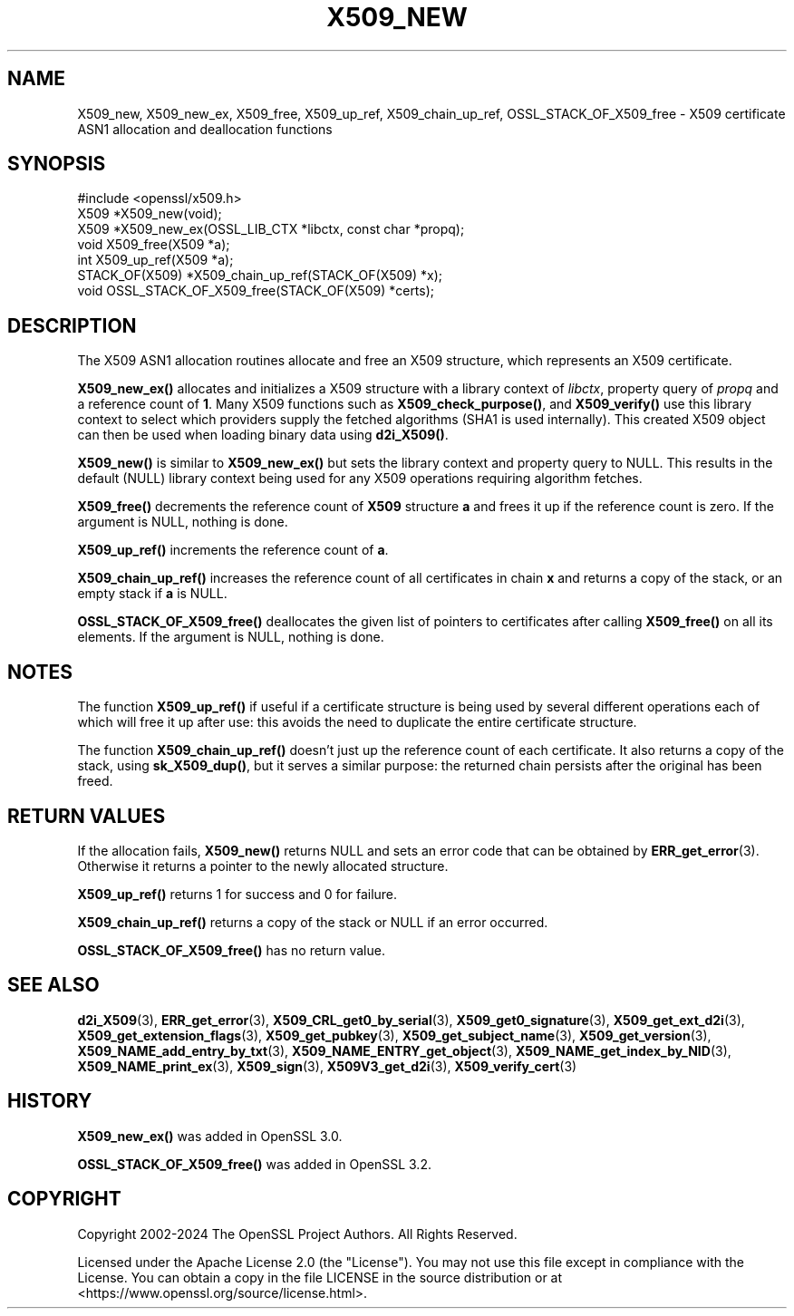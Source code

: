 .\" -*- mode: troff; coding: utf-8 -*-
.\" Automatically generated by Pod::Man 5.0102 (Pod::Simple 3.45)
.\"
.\" Standard preamble:
.\" ========================================================================
.de Sp \" Vertical space (when we can't use .PP)
.if t .sp .5v
.if n .sp
..
.de Vb \" Begin verbatim text
.ft CW
.nf
.ne \\$1
..
.de Ve \" End verbatim text
.ft R
.fi
..
.\" \*(C` and \*(C' are quotes in nroff, nothing in troff, for use with C<>.
.ie n \{\
.    ds C` ""
.    ds C' ""
'br\}
.el\{\
.    ds C`
.    ds C'
'br\}
.\"
.\" Escape single quotes in literal strings from groff's Unicode transform.
.ie \n(.g .ds Aq \(aq
.el       .ds Aq '
.\"
.\" If the F register is >0, we'll generate index entries on stderr for
.\" titles (.TH), headers (.SH), subsections (.SS), items (.Ip), and index
.\" entries marked with X<> in POD.  Of course, you'll have to process the
.\" output yourself in some meaningful fashion.
.\"
.\" Avoid warning from groff about undefined register 'F'.
.de IX
..
.nr rF 0
.if \n(.g .if rF .nr rF 1
.if (\n(rF:(\n(.g==0)) \{\
.    if \nF \{\
.        de IX
.        tm Index:\\$1\t\\n%\t"\\$2"
..
.        if !\nF==2 \{\
.            nr % 0
.            nr F 2
.        \}
.    \}
.\}
.rr rF
.\" ========================================================================
.\"
.IX Title "X509_NEW 3ossl"
.TH X509_NEW 3ossl 2025-09-16 3.5.3 OpenSSL
.\" For nroff, turn off justification.  Always turn off hyphenation; it makes
.\" way too many mistakes in technical documents.
.if n .ad l
.nh
.SH NAME
X509_new, X509_new_ex,
X509_free, X509_up_ref,
X509_chain_up_ref,
OSSL_STACK_OF_X509_free
\&\- X509 certificate ASN1 allocation and deallocation functions
.SH SYNOPSIS
.IX Header "SYNOPSIS"
.Vb 1
\& #include <openssl/x509.h>
\&
\& X509 *X509_new(void);
\& X509 *X509_new_ex(OSSL_LIB_CTX *libctx, const char *propq);
\& void X509_free(X509 *a);
\& int X509_up_ref(X509 *a);
\& STACK_OF(X509) *X509_chain_up_ref(STACK_OF(X509) *x);
\& void OSSL_STACK_OF_X509_free(STACK_OF(X509) *certs);
.Ve
.SH DESCRIPTION
.IX Header "DESCRIPTION"
The X509 ASN1 allocation routines allocate and free an
X509 structure, which represents an X509 certificate.
.PP
\&\fBX509_new_ex()\fR allocates and initializes a X509 structure with a
library context of \fIlibctx\fR, property query of \fIpropq\fR and a reference
count of \fB1\fR. Many X509 functions such as \fBX509_check_purpose()\fR, and
\&\fBX509_verify()\fR use this library context to select which providers supply the
fetched algorithms (SHA1 is used internally). This created X509 object can then
be used when loading binary data using \fBd2i_X509()\fR.
.PP
\&\fBX509_new()\fR is similar to \fBX509_new_ex()\fR but sets the library context
and property query to NULL. This results in the default (NULL) library context
being used for any X509 operations requiring algorithm fetches.
.PP
\&\fBX509_free()\fR decrements the reference count of \fBX509\fR structure \fBa\fR and
frees it up if the reference count is zero. If the argument is NULL,
nothing is done.
.PP
\&\fBX509_up_ref()\fR increments the reference count of \fBa\fR.
.PP
\&\fBX509_chain_up_ref()\fR increases the reference count of all certificates in
chain \fBx\fR and returns a copy of the stack, or an empty stack if \fBa\fR is NULL.
.PP
\&\fBOSSL_STACK_OF_X509_free()\fR deallocates the given list of pointers to
certificates after calling \fBX509_free()\fR on all its elements.
If the argument is NULL, nothing is done.
.SH NOTES
.IX Header "NOTES"
The function \fBX509_up_ref()\fR if useful if a certificate structure is being
used by several different operations each of which will free it up after
use: this avoids the need to duplicate the entire certificate structure.
.PP
The function \fBX509_chain_up_ref()\fR doesn't just up the reference count of
each certificate. It also returns a copy of the stack, using \fBsk_X509_dup()\fR,
but it serves a similar purpose: the returned chain persists after the
original has been freed.
.SH "RETURN VALUES"
.IX Header "RETURN VALUES"
If the allocation fails, \fBX509_new()\fR returns NULL and sets an error
code that can be obtained by \fBERR_get_error\fR\|(3).
Otherwise it returns a pointer to the newly allocated structure.
.PP
\&\fBX509_up_ref()\fR returns 1 for success and 0 for failure.
.PP
\&\fBX509_chain_up_ref()\fR returns a copy of the stack or NULL if an error occurred.
.PP
\&\fBOSSL_STACK_OF_X509_free()\fR has no return value.
.SH "SEE ALSO"
.IX Header "SEE ALSO"
\&\fBd2i_X509\fR\|(3),
\&\fBERR_get_error\fR\|(3),
\&\fBX509_CRL_get0_by_serial\fR\|(3),
\&\fBX509_get0_signature\fR\|(3),
\&\fBX509_get_ext_d2i\fR\|(3),
\&\fBX509_get_extension_flags\fR\|(3),
\&\fBX509_get_pubkey\fR\|(3),
\&\fBX509_get_subject_name\fR\|(3),
\&\fBX509_get_version\fR\|(3),
\&\fBX509_NAME_add_entry_by_txt\fR\|(3),
\&\fBX509_NAME_ENTRY_get_object\fR\|(3),
\&\fBX509_NAME_get_index_by_NID\fR\|(3),
\&\fBX509_NAME_print_ex\fR\|(3),
\&\fBX509_sign\fR\|(3),
\&\fBX509V3_get_d2i\fR\|(3),
\&\fBX509_verify_cert\fR\|(3)
.SH HISTORY
.IX Header "HISTORY"
\&\fBX509_new_ex()\fR was added in OpenSSL 3.0.
.PP
\&\fBOSSL_STACK_OF_X509_free()\fR was added in OpenSSL 3.2.
.SH COPYRIGHT
.IX Header "COPYRIGHT"
Copyright 2002\-2024 The OpenSSL Project Authors. All Rights Reserved.
.PP
Licensed under the Apache License 2.0 (the "License").  You may not use
this file except in compliance with the License.  You can obtain a copy
in the file LICENSE in the source distribution or at
<https://www.openssl.org/source/license.html>.

